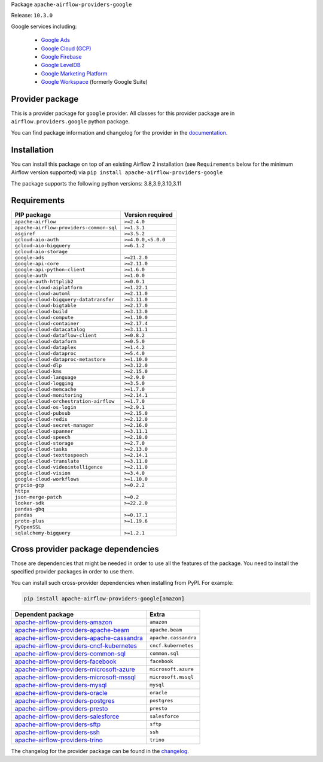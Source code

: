 
.. Licensed to the Apache Software Foundation (ASF) under one
   or more contributor license agreements.  See the NOTICE file
   distributed with this work for additional information
   regarding copyright ownership.  The ASF licenses this file
   to you under the Apache License, Version 2.0 (the
   "License"); you may not use this file except in compliance
   with the License.  You may obtain a copy of the License at

..   http://www.apache.org/licenses/LICENSE-2.0

.. Unless required by applicable law or agreed to in writing,
   software distributed under the License is distributed on an
   "AS IS" BASIS, WITHOUT WARRANTIES OR CONDITIONS OF ANY
   KIND, either express or implied.  See the License for the
   specific language governing permissions and limitations
   under the License.

 .. Licensed to the Apache Software Foundation (ASF) under one
    or more contributor license agreements.  See the NOTICE file
    distributed with this work for additional information
    regarding copyright ownership.  The ASF licenses this file
    to you under the Apache License, Version 2.0 (the
    "License"); you may not use this file except in compliance
    with the License.  You may obtain a copy of the License at

 ..   http://www.apache.org/licenses/LICENSE-2.0

 .. Unless required by applicable law or agreed to in writing,
    software distributed under the License is distributed on an
    "AS IS" BASIS, WITHOUT WARRANTIES OR CONDITIONS OF ANY
    KIND, either express or implied.  See the License for the
    specific language governing permissions and limitations
    under the License.


Package ``apache-airflow-providers-google``

Release: ``10.3.0``


Google services including:

  - `Google Ads <https://ads.google.com/>`__
  - `Google Cloud (GCP) <https://cloud.google.com/>`__
  - `Google Firebase <https://firebase.google.com/>`__
  - `Google LevelDB <https://github.com/google/leveldb/>`__
  - `Google Marketing Platform <https://marketingplatform.google.com/>`__
  - `Google Workspace <https://workspace.google.com/>`__ (formerly Google Suite)


Provider package
----------------

This is a provider package for ``google`` provider. All classes for this provider package
are in ``airflow.providers.google`` python package.

You can find package information and changelog for the provider
in the `documentation <https://airflow.apache.org/docs/apache-airflow-providers-google/10.3.0/>`_.


Installation
------------

You can install this package on top of an existing Airflow 2 installation (see ``Requirements`` below
for the minimum Airflow version supported) via
``pip install apache-airflow-providers-google``

The package supports the following python versions: 3.8,3.9,3.10,3.11

Requirements
------------

=======================================  ==================
PIP package                              Version required
=======================================  ==================
``apache-airflow``                       ``>=2.4.0``
``apache-airflow-providers-common-sql``  ``>=1.3.1``
``asgiref``                              ``>=3.5.2``
``gcloud-aio-auth``                      ``>=4.0.0,<5.0.0``
``gcloud-aio-bigquery``                  ``>=6.1.2``
``gcloud-aio-storage``
``google-ads``                           ``>=21.2.0``
``google-api-core``                      ``>=2.11.0``
``google-api-python-client``             ``>=1.6.0``
``google-auth``                          ``>=1.0.0``
``google-auth-httplib2``                 ``>=0.0.1``
``google-cloud-aiplatform``              ``>=1.22.1``
``google-cloud-automl``                  ``>=2.11.0``
``google-cloud-bigquery-datatransfer``   ``>=3.11.0``
``google-cloud-bigtable``                ``>=2.17.0``
``google-cloud-build``                   ``>=3.13.0``
``google-cloud-compute``                 ``>=1.10.0``
``google-cloud-container``               ``>=2.17.4``
``google-cloud-datacatalog``             ``>=3.11.1``
``google-cloud-dataflow-client``         ``>=0.8.2``
``google-cloud-dataform``                ``>=0.5.0``
``google-cloud-dataplex``                ``>=1.4.2``
``google-cloud-dataproc``                ``>=5.4.0``
``google-cloud-dataproc-metastore``      ``>=1.10.0``
``google-cloud-dlp``                     ``>=3.12.0``
``google-cloud-kms``                     ``>=2.15.0``
``google-cloud-language``                ``>=2.9.0``
``google-cloud-logging``                 ``>=3.5.0``
``google-cloud-memcache``                ``>=1.7.0``
``google-cloud-monitoring``              ``>=2.14.1``
``google-cloud-orchestration-airflow``   ``>=1.7.0``
``google-cloud-os-login``                ``>=2.9.1``
``google-cloud-pubsub``                  ``>=2.15.0``
``google-cloud-redis``                   ``>=2.12.0``
``google-cloud-secret-manager``          ``>=2.16.0``
``google-cloud-spanner``                 ``>=3.11.1``
``google-cloud-speech``                  ``>=2.18.0``
``google-cloud-storage``                 ``>=2.7.0``
``google-cloud-tasks``                   ``>=2.13.0``
``google-cloud-texttospeech``            ``>=2.14.1``
``google-cloud-translate``               ``>=3.11.0``
``google-cloud-videointelligence``       ``>=2.11.0``
``google-cloud-vision``                  ``>=3.4.0``
``google-cloud-workflows``               ``>=1.10.0``
``grpcio-gcp``                           ``>=0.2.2``
``httpx``
``json-merge-patch``                     ``>=0.2``
``looker-sdk``                           ``>=22.2.0``
``pandas-gbq``
``pandas``                               ``>=0.17.1``
``proto-plus``                           ``>=1.19.6``
``PyOpenSSL``
``sqlalchemy-bigquery``                  ``>=1.2.1``
=======================================  ==================

Cross provider package dependencies
-----------------------------------

Those are dependencies that might be needed in order to use all the features of the package.
You need to install the specified provider packages in order to use them.

You can install such cross-provider dependencies when installing from PyPI. For example:

.. code-block:: bash

    pip install apache-airflow-providers-google[amazon]


========================================================================================================================  ====================
Dependent package                                                                                                         Extra
========================================================================================================================  ====================
`apache-airflow-providers-amazon <https://airflow.apache.org/docs/apache-airflow-providers-amazon>`_                      ``amazon``
`apache-airflow-providers-apache-beam <https://airflow.apache.org/docs/apache-airflow-providers-apache-beam>`_            ``apache.beam``
`apache-airflow-providers-apache-cassandra <https://airflow.apache.org/docs/apache-airflow-providers-apache-cassandra>`_  ``apache.cassandra``
`apache-airflow-providers-cncf-kubernetes <https://airflow.apache.org/docs/apache-airflow-providers-cncf-kubernetes>`_    ``cncf.kubernetes``
`apache-airflow-providers-common-sql <https://airflow.apache.org/docs/apache-airflow-providers-common-sql>`_              ``common.sql``
`apache-airflow-providers-facebook <https://airflow.apache.org/docs/apache-airflow-providers-facebook>`_                  ``facebook``
`apache-airflow-providers-microsoft-azure <https://airflow.apache.org/docs/apache-airflow-providers-microsoft-azure>`_    ``microsoft.azure``
`apache-airflow-providers-microsoft-mssql <https://airflow.apache.org/docs/apache-airflow-providers-microsoft-mssql>`_    ``microsoft.mssql``
`apache-airflow-providers-mysql <https://airflow.apache.org/docs/apache-airflow-providers-mysql>`_                        ``mysql``
`apache-airflow-providers-oracle <https://airflow.apache.org/docs/apache-airflow-providers-oracle>`_                      ``oracle``
`apache-airflow-providers-postgres <https://airflow.apache.org/docs/apache-airflow-providers-postgres>`_                  ``postgres``
`apache-airflow-providers-presto <https://airflow.apache.org/docs/apache-airflow-providers-presto>`_                      ``presto``
`apache-airflow-providers-salesforce <https://airflow.apache.org/docs/apache-airflow-providers-salesforce>`_              ``salesforce``
`apache-airflow-providers-sftp <https://airflow.apache.org/docs/apache-airflow-providers-sftp>`_                          ``sftp``
`apache-airflow-providers-ssh <https://airflow.apache.org/docs/apache-airflow-providers-ssh>`_                            ``ssh``
`apache-airflow-providers-trino <https://airflow.apache.org/docs/apache-airflow-providers-trino>`_                        ``trino``
========================================================================================================================  ====================

The changelog for the provider package can be found in the
`changelog <https://airflow.apache.org/docs/apache-airflow-providers-google/10.3.0/changelog.html>`_.